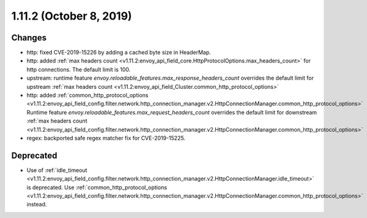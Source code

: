 1.11.2 (October 8, 2019)
========================

Changes
-------

* http: fixed CVE-2019-15226 by adding a cached byte size in HeaderMap.
* http: added :ref:`max headers count <v1.11.2:envoy_api_field_core.HttpProtocolOptions.max_headers_count>` for http connections. The default limit is 100.
* upstream: runtime feature `envoy.reloadable_features.max_response_headers_count` overrides the default limit for upstream :ref:`max headers count <v1.11.2:envoy_api_field_Cluster.common_http_protocol_options>`
* http: added :ref:`common_http_protocol_options <v1.11.2:envoy_api_field_config.filter.network.http_connection_manager.v2.HttpConnectionManager.common_http_protocol_options>`
  Runtime feature `envoy.reloadable_features.max_request_headers_count` overrides the default limit for downstream :ref:`max headers count <v1.11.2:envoy_api_field_config.filter.network.http_connection_manager.v2.HttpConnectionManager.common_http_protocol_options>`
* regex: backported safe regex matcher fix for CVE-2019-15225.

Deprecated
----------

* Use of :ref:`idle_timeout
  <v1.11.2:envoy_api_field_config.filter.network.http_connection_manager.v2.HttpConnectionManager.idle_timeout>`
  is deprecated. Use :ref:`common_http_protocol_options
  <v1.11.2:envoy_api_field_config.filter.network.http_connection_manager.v2.HttpConnectionManager.common_http_protocol_options>`
  instead.
